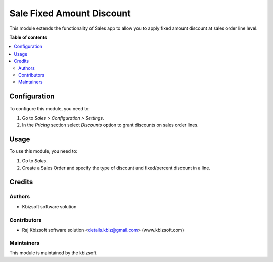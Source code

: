 ===================
Sale Fixed Amount Discount
===================
This module extends the functionality of Sales app to allow you to apply fixed
amount discount at sales order line level.

**Table of contents**

.. contents::
   :local:
Configuration
=============

To configure this module, you need to:

#. Go to *Sales > Configuration > Settings*.
#. In the *Pricing* section select *Discounts* option to grant discounts on sales order lines.

Usage
=====

To use this module, you need to:

#. Go to *Sales*.
#. Create a Sales Order and specify the type of discount and fixed/percent
   discount in a line.

Credits
=======

Authors
~~~~~~~

* Kbizsoft software solution

Contributors
~~~~~~~~~~~~

* Raj Kbizsoft software solution <details.kbiz@gmail.com> (www.kbizsoft.com) 

Maintainers
~~~~~~~~~~~

This module is maintained by the kbizsoft.
